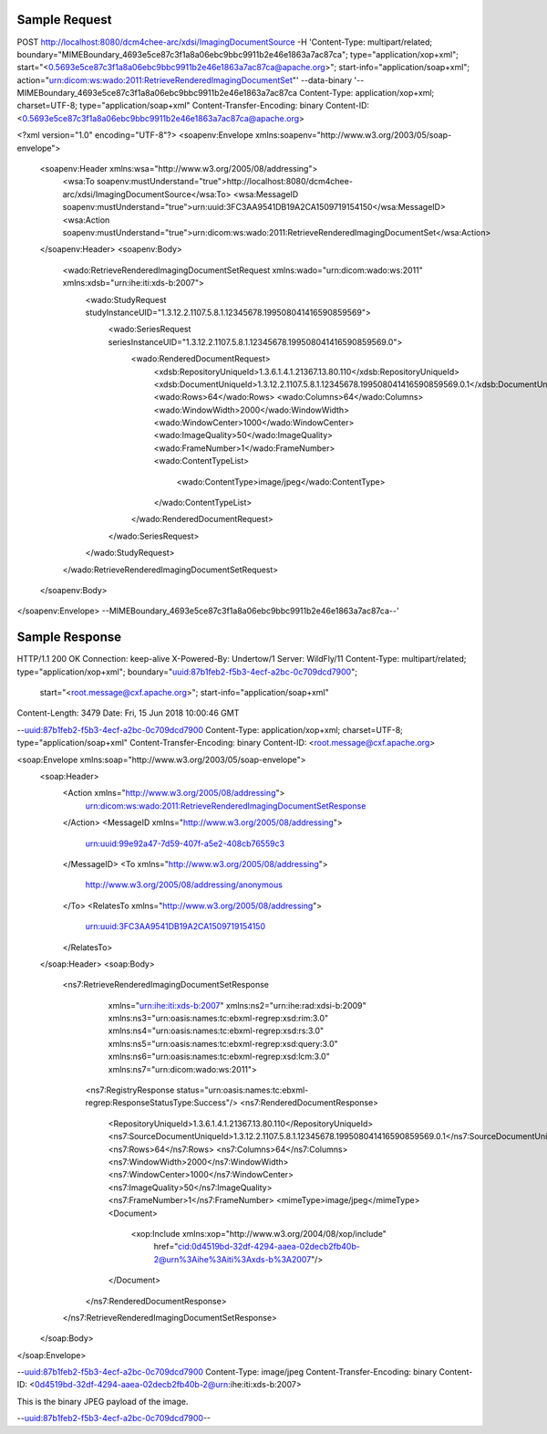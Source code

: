 Sample Request
--------------

.. code-block:: xml


POST http://localhost:8080/dcm4chee-arc/xdsi/ImagingDocumentSource \
-H 'Content-Type: multipart/related; boundary="MIMEBoundary_4693e5ce87c3f1a8a06ebc9bbc9911b2e46e1863a7ac87ca"; type="application/xop+xml"; start="<0.5693e5ce87c3f1a8a06ebc9bbc9911b2e46e1863a7ac87ca@apache.org>"; start-info="application/soap+xml"; action="urn:dicom:ws:wado:2011:RetrieveRenderedImagingDocumentSet"' \
--data-binary '--MIMEBoundary_4693e5ce87c3f1a8a06ebc9bbc9911b2e46e1863a7ac87ca
Content-Type: application/xop+xml; charset=UTF-8; type="application/soap+xml"
Content-Transfer-Encoding: binary
Content-ID: <0.5693e5ce87c3f1a8a06ebc9bbc9911b2e46e1863a7ac87ca@apache.org>

<?xml version="1.0" encoding="UTF-8"?>
<soapenv:Envelope xmlns:soapenv="http://www.w3.org/2003/05/soap-envelope">
  <soapenv:Header xmlns:wsa="http://www.w3.org/2005/08/addressing">
    <wsa:To soapenv:mustUnderstand="true">http://localhost:8080/dcm4chee-arc/xdsi/ImagingDocumentSource</wsa:To>
    <wsa:MessageID soapenv:mustUnderstand="true">urn:uuid:3FC3AA9541DB19A2CA1509719154150</wsa:MessageID>
    <wsa:Action soapenv:mustUnderstand="true">urn:dicom:ws:wado:2011:RetrieveRenderedImagingDocumentSet</wsa:Action>
  </soapenv:Header>
  <soapenv:Body>
    <wado:RetrieveRenderedImagingDocumentSetRequest xmlns:wado="urn:dicom:wado:ws:2011" xmlns:xdsb="urn:ihe:iti:xds-b:2007">
      <wado:StudyRequest studyInstanceUID="1.3.12.2.1107.5.8.1.12345678.199508041416590859569">
        <wado:SeriesRequest seriesInstanceUID="1.3.12.2.1107.5.8.1.12345678.199508041416590859569.0">
          <wado:RenderedDocumentRequest>
            <xdsb:RepositoryUniqueId>1.3.6.1.4.1.21367.13.80.110</xdsb:RepositoryUniqueId>
            <xdsb:DocumentUniqueId>1.3.12.2.1107.5.8.1.12345678.199508041416590859569.0.1</xdsb:DocumentUniqueId>
            <wado:Rows>64</wado:Rows>
            <wado:Columns>64</wado:Columns>
            <wado:WindowWidth>2000</wado:WindowWidth>
            <wado:WindowCenter>1000</wado:WindowCenter>
            <wado:ImageQuality>50</wado:ImageQuality>
            <wado:FrameNumber>1</wado:FrameNumber>
            <wado:ContentTypeList>
              <wado:ContentType>image/jpeg</wado:ContentType>
            </wado:ContentTypeList>
          </wado:RenderedDocumentRequest>
        </wado:SeriesRequest>
      </wado:StudyRequest>
    </wado:RetrieveRenderedImagingDocumentSetRequest>
  </soapenv:Body>
</soapenv:Envelope>
--MIMEBoundary_4693e5ce87c3f1a8a06ebc9bbc9911b2e46e1863a7ac87ca--'


Sample Response
---------------

.. code-block:: xml


HTTP/1.1 200 OK
Connection: keep-alive
X-Powered-By: Undertow/1
Server: WildFly/11
Content-Type: multipart/related; type="application/xop+xml"; boundary="uuid:87b1feb2-f5b3-4ecf-a2bc-0c709dcd7900";
    start="<root.message@cxf.apache.org>"; start-info="application/soap+xml"
Content-Length: 3479
Date: Fri, 15 Jun 2018 10:00:46 GMT

--uuid:87b1feb2-f5b3-4ecf-a2bc-0c709dcd7900
Content-Type: application/xop+xml; charset=UTF-8; type="application/soap+xml"
Content-Transfer-Encoding: binary
Content-ID: <root.message@cxf.apache.org>

<soap:Envelope xmlns:soap="http://www.w3.org/2003/05/soap-envelope">
    <soap:Header>
        <Action xmlns="http://www.w3.org/2005/08/addressing">
            urn:dicom:ws:wado:2011:RetrieveRenderedImagingDocumentSetResponse
        </Action>
        <MessageID xmlns="http://www.w3.org/2005/08/addressing">
            urn:uuid:99e92a47-7d59-407f-a5e2-408cb76559c3
        </MessageID>
        <To xmlns="http://www.w3.org/2005/08/addressing">
            http://www.w3.org/2005/08/addressing/anonymous
        </To>
        <RelatesTo xmlns="http://www.w3.org/2005/08/addressing">
            urn:uuid:3FC3AA9541DB19A2CA1509719154150
        </RelatesTo>
    </soap:Header>
    <soap:Body>
        <ns7:RetrieveRenderedImagingDocumentSetResponse
            xmlns="urn:ihe:iti:xds-b:2007"
            xmlns:ns2="urn:ihe:rad:xdsi-b:2009"
            xmlns:ns3="urn:oasis:names:tc:ebxml-regrep:xsd:rim:3.0"
            xmlns:ns4="urn:oasis:names:tc:ebxml-regrep:xsd:rs:3.0"
            xmlns:ns5="urn:oasis:names:tc:ebxml-regrep:xsd:query:3.0"
            xmlns:ns6="urn:oasis:names:tc:ebxml-regrep:xsd:lcm:3.0"
            xmlns:ns7="urn:dicom:wado:ws:2011">
          <ns7:RegistryResponse status="urn:oasis:names:tc:ebxml-regrep:ResponseStatusType:Success"/>
          <ns7:RenderedDocumentResponse>
            <RepositoryUniqueId>1.3.6.1.4.1.21367.13.80.110</RepositoryUniqueId>
            <ns7:SourceDocumentUniqueId>1.3.12.2.1107.5.8.1.12345678.199508041416590859569.0.1</ns7:SourceDocumentUniqueId>
            <ns7:Rows>64</ns7:Rows>
            <ns7:Columns>64</ns7:Columns>
            <ns7:WindowWidth>2000</ns7:WindowWidth>
            <ns7:WindowCenter>1000</ns7:WindowCenter>
            <ns7:ImageQuality>50</ns7:ImageQuality>
            <ns7:FrameNumber>1</ns7:FrameNumber>
            <mimeType>image/jpeg</mimeType>
            <Document>
                <xop:Include xmlns:xop="http://www.w3.org/2004/08/xop/include"
                    href="cid:0d4519bd-32df-4294-aaea-02decb2fb40b-2@urn%3Aihe%3Aiti%3Axds-b%3A2007"/>
            </Document>
          </ns7:RenderedDocumentResponse>
        </ns7:RetrieveRenderedImagingDocumentSetResponse>
    </soap:Body>
</soap:Envelope>

--uuid:87b1feb2-f5b3-4ecf-a2bc-0c709dcd7900
Content-Type: image/jpeg
Content-Transfer-Encoding: binary
Content-ID: <0d4519bd-32df-4294-aaea-02decb2fb40b-2@urn:ihe:iti:xds-b:2007>

This is the binary JPEG payload of the image.

--uuid:87b1feb2-f5b3-4ecf-a2bc-0c709dcd7900--